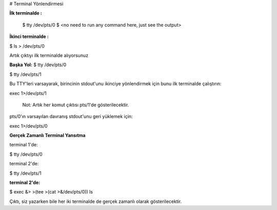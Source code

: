 
# Terminal Yönlendirmesi

**İlk terminalde :**

 $ tty
 /dev/pts/0
 $ <no need to run any command here, just see the output>

**İkinci terminalde :**

$ ls > /dev/pts/0

Artık çıktıyı ilk terminalde alıyorsunuz

**Başka Yol:**
$ tty
/dev/pts/0

$ tty
/dev/pts/1

Bu TTY'leri varsayarak, birincinin stdout'unu ikinciye yönlendirmek için bunu ilk terminalde çalıştırın:

exec 1>/dev/pts/1

    Not: Artık her komut çıktısı pts/1'de gösterilecektir.

pts/0'ın varsayılan davranış stdout'unu geri yüklemek için:

exec 1>/dev/pts/0

**Gerçek Zamanlı Terminal Yansıtma**

terminal 1'de:

$ tty 
/dev/pts/0

terminal 2'de:

$ tty
/dev/pts/1

**terminal 2'de:**

$ exec &> >(tee >(cat >&/dev/pts/0))
ls 

Çıktı, siz yazarken bile her iki terminalde de gerçek zamanlı olarak gösterilecektir. 